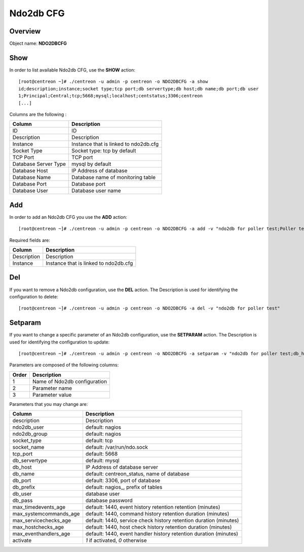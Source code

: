 ==========
Ndo2db CFG
==========

Overview
--------

Object name: **NDO2DBCFG**

Show
----

In order to list available Ndo2db CFG, use the **SHOW** action::

  [root@centreon ~]# ./centreon -u admin -p centreon -o NDO2DBCFG -a show 
  id;description;instance;socket type;tcp port;db servertype;db host;db name;db port;db user
  1;Principal;Central;tcp;5668;mysql;localhost;centstatus;3306;centreon
  [...]

Columns are the following :

==================== =======================================
Column	             Description
==================== =======================================
ID	             ID

Description	     Description

Instance	     Instance that is linked to ndo2db.cfg

Socket Type	     Socket type: tcp by default

TCP Port	     TCP port

Database Server Type mysql by default

Database Host	     IP Address of database

Database Name	     Database name of monitoring table

Database Port	     Database port

Database User	     Database user name
==================== =======================================


Add
---

In order to add an Ndo2db CFG you use the **ADD** action::

  [root@centreon ~]# ./centreon -u admin -p centreon -o NDO2DBCFG -a add -v "ndo2db for poller test;Poller test" 

Required fields are:

================ ========================================
Column	         Description
================ ========================================
Description	 Description

Instance	 Instance that is linked to ndo2db.cfg
================ ========================================

Del
---

If you want to remove a Ndo2db configuration, use the **DEL** action. The Description is used for identifying the configuration to delete::

  [root@centreon ~]# ./centreon -u admin -p centreon -o NDO2DBCFG -a del -v "ndo2db for poller test" 


Setparam
--------

If you want to change a specific parameter of an Ndo2db configuration, use the **SETPARAM** action. The Description is used for identifying the configuration to update::

  [root@centreon ~]# ./centreon -u admin -p centreon -o NDO2DBCFG -a setparam -v "ndo2db for poller test;db_host;10.30.2.95" 

Parameters are composed of the following columns:

=========== ============================
Order	    Description
=========== ============================
1	    Name of Ndo2db configuration

2	    Parameter name

3	    Parameter value
=========== ============================


Parameters that you may change are:

============================== =======================================================================================
Column	                       Description
============================== =======================================================================================
description	               Description

ndo2db_user	               default: nagios

ndo2db_group	               default: nagios

socket_type	               default: tcp

socket_name	               default: /var/run/ndo.sock

tcp_port	               default: 5668

db_servertype	               default: mysql

db_host	                       IP Address of database server

db_name	                       default: centreon_status, name of database

db_port                        default: 3306, port of database

db_prefix	               default: nagios\_, prefix of tables

db_user	                       database user

db_pass	                       database password

max_timedevents_age	       default: 1440, event history retention retention (minutes)

max_systemcommands_age	       default: 1440, command history retention duration (minutes)

max_servicechecks_age	       default: 1440, service check history retention duration (minutes)

max_hostchecks_age	       default: 1440, host check history retention duration (minutes)

max_eventhandlers_age	       default: 1440, event handler history retention duration (minutes)

activate	               *1* if activated, *0* otherwise
============================== =======================================================================================

